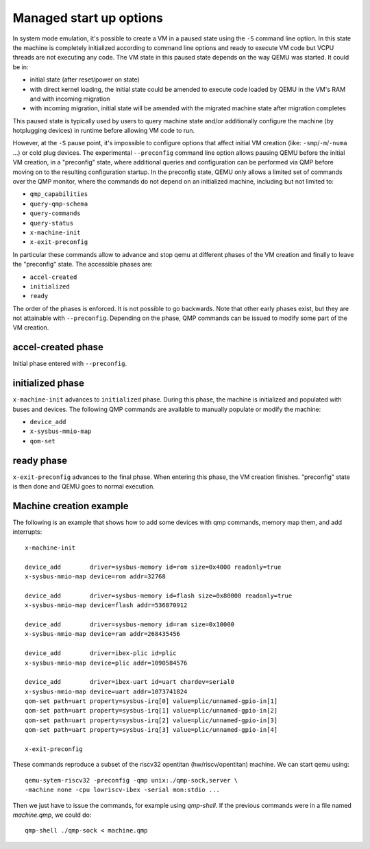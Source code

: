 Managed start up options
========================

In system mode emulation, it's possible to create a VM in a paused
state using the ``-S`` command line option. In this state the machine
is completely initialized according to command line options and ready
to execute VM code but VCPU threads are not executing any code. The VM
state in this paused state depends on the way QEMU was started. It
could be in:

- initial state (after reset/power on state)
- with direct kernel loading, the initial state could be amended to execute
  code loaded by QEMU in the VM's RAM and with incoming migration
- with incoming migration, initial state will be amended with the migrated
  machine state after migration completes

This paused state is typically used by users to query machine state and/or
additionally configure the machine (by hotplugging devices) in runtime before
allowing VM code to run.

However, at the ``-S`` pause point, it's impossible to configure options
that affect initial VM creation (like: ``-smp``/``-m``/``-numa`` ...) or
cold plug devices. The experimental ``--preconfig`` command line option
allows pausing QEMU before the initial VM creation, in a "preconfig" state,
where additional queries and configuration can be performed via QMP
before moving on to the resulting configuration startup. In the
preconfig state, QEMU only allows a limited set of commands over the
QMP monitor, where the commands do not depend on an initialized
machine, including but not limited to:

- ``qmp_capabilities``
- ``query-qmp-schema``
- ``query-commands``
- ``query-status``
- ``x-machine-init``
- ``x-exit-preconfig``

In particular these commands allow to advance and stop qemu at different
phases of the VM creation and finally to leave the "preconfig" state. The
accessible phases are:

- ``accel-created``
- ``initialized``
- ``ready``

The order of the phases is enforced. It is not possible to go backwards.
Note that other early phases exist, but they are not attainable with
``--preconfig``. Depending on the phase, QMP commands can be issued to modify
some part of the VM creation.

accel-created phase
-------------------

Initial phase entered with ``--preconfig``.

initialized phase
-----------------

``x-machine-init`` advances to ``initialized`` phase. During this phase, the
machine is initialized and populated with buses and devices. The following QMP
commands are available to manually populate or modify the machine:

- ``device_add``
- ``x-sysbus-mmio-map``
- ``qom-set``

ready phase
-----------

``x-exit-preconfig`` advances to the final phase. When entering this phase,
the VM creation finishes. "preconfig" state is then done and QEMU goes to
normal execution.

Machine creation example
------------------------

The following is an example that shows how to add some devices with qmp
commands, memory map them, and add interrupts::

  x-machine-init

  device_add        driver=sysbus-memory id=rom size=0x4000 readonly=true
  x-sysbus-mmio-map device=rom addr=32768

  device_add        driver=sysbus-memory id=flash size=0x80000 readonly=true
  x-sysbus-mmio-map device=flash addr=536870912

  device_add        driver=sysbus-memory id=ram size=0x10000
  x-sysbus-mmio-map device=ram addr=268435456

  device_add        driver=ibex-plic id=plic
  x-sysbus-mmio-map device=plic addr=1090584576

  device_add        driver=ibex-uart id=uart chardev=serial0
  x-sysbus-mmio-map device=uart addr=1073741824
  qom-set path=uart property=sysbus-irq[0] value=plic/unnamed-gpio-in[1]
  qom-set path=uart property=sysbus-irq[1] value=plic/unnamed-gpio-in[2]
  qom-set path=uart property=sysbus-irq[2] value=plic/unnamed-gpio-in[3]
  qom-set path=uart property=sysbus-irq[3] value=plic/unnamed-gpio-in[4]

  x-exit-preconfig

These commands reproduce a subset of the riscv32 opentitan (hw/riscv/opentitan)
machine. We can start qemu using::

  qemu-sytem-riscv32 -preconfig -qmp unix:./qmp-sock,server \
  -machine none -cpu lowriscv-ibex -serial mon:stdio ...

Then we just have to issue the commands, for example using `qmp-shell`. If the
previous commands were in a file named `machine.qmp`, we could do::

  qmp-shell ./qmp-sock < machine.qmp
